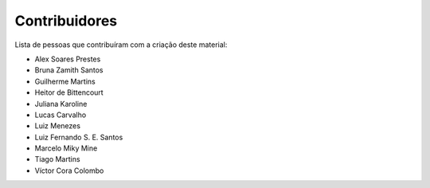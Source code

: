 Contribuidores
==============

Lista de pessoas que contribuíram com a criação deste material:

- Alex Soares Prestes
- Bruna Zamith Santos
- Guilherme Martins
- Heitor de Bittencourt
- Juliana Karoline
- Lucas Carvalho
- Luiz Menezes
- Luiz Fernando S. E. Santos
- Marcelo Miky Mine
- Tiago Martins
- Víctor Cora Colombo
